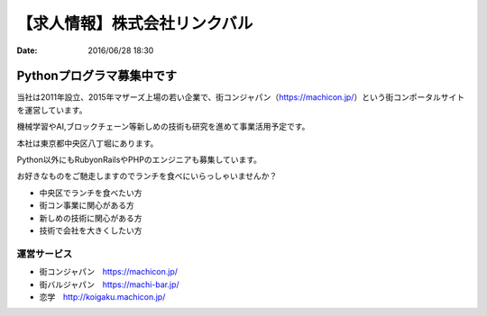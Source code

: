 【求人情報】株式会社リンクバル
==========================================================================

:date: 2016/06/28 18:30


.. image:: /images/jobboard/linkbal.png
   :target: http://linkbal.co.jp/
   :alt: 株式会社リンクバル


Pythonプログラマ募集中です
--------------------------------

当社は2011年設立、2015年マザーズ上場の若い企業で、街コンジャパン（https://machicon.jp/）という街コンポータルサイトを運営しています。

機械学習やAI,ブロックチェーン等新しめの技術も研究を進めて事業活用予定です。

本社は東京都中央区八丁堀にあります。



Python以外にもRubyonRailsやPHPのエンジニアも募集しています。

お好きなものをご馳走しますのでランチを食べにいらっしゃいませんか？

* 中央区でランチを食べたい方
* 街コン事業に関心がある方
* 新しめの技術に関心がある方
* 技術で会社を大きくしたい方


運営サービス
++++++++++++++

* 街コンジャパン　https://machicon.jp/
* 街バルジャパン　https://machi-bar.jp/
* 恋学　http://koigaku.machicon.jp/

